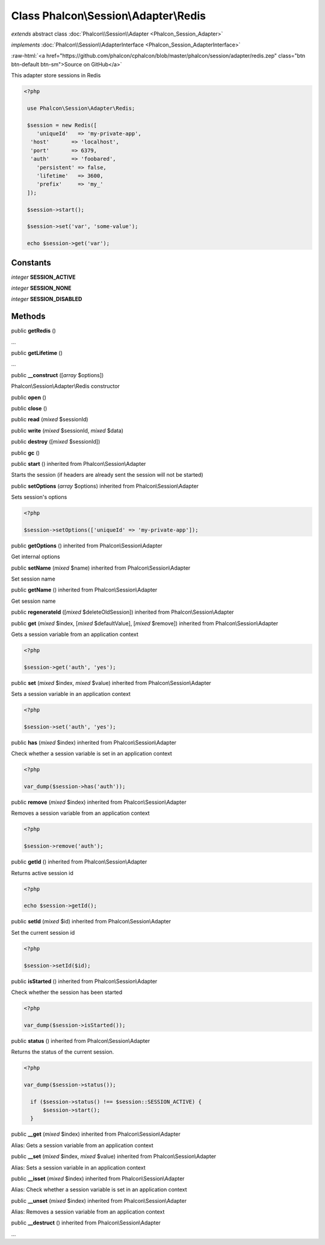 Class **Phalcon\\Session\\Adapter\\Redis**
==========================================

*extends* abstract class :doc:`Phalcon\\Session\\Adapter <Phalcon_Session_Adapter>`

*implements* :doc:`Phalcon\\Session\\AdapterInterface <Phalcon_Session_AdapterInterface>`

.. role:: raw-html(raw)
   :format: html

:raw-html:`<a href="https://github.com/phalcon/cphalcon/blob/master/phalcon/session/adapter/redis.zep" class="btn btn-default btn-sm">Source on GitHub</a>`

This adapter store sessions in Redis  

.. code-block:: php

    <?php

     use Phalcon\Session\Adapter\Redis;
    
     $session = new Redis([
        'uniqueId'   => 'my-private-app',
      'host'       => 'localhost',
      'port'       => 6379,
      'auth'       => 'foobared',
        'persistent' => false,
        'lifetime'   => 3600,
        'prefix'     => 'my_'
     ]);
    
     $session->start();
    
     $session->set('var', 'some-value');
    
     echo $session->get('var');



Constants
---------

*integer* **SESSION_ACTIVE**

*integer* **SESSION_NONE**

*integer* **SESSION_DISABLED**

Methods
-------

public  **getRedis** ()

...


public  **getLifetime** ()

...


public  **__construct** ([*array* $options])

Phalcon\\Session\\Adapter\\Redis constructor



public  **open** ()





public  **close** ()





public  **read** (*mixed* $sessionId)





public  **write** (*mixed* $sessionId, *mixed* $data)





public  **destroy** ([*mixed* $sessionId])





public  **gc** ()





public  **start** () inherited from Phalcon\\Session\\Adapter

Starts the session (if headers are already sent the session will not be started)



public  **setOptions** (*array* $options) inherited from Phalcon\\Session\\Adapter

Sets session's options 

.. code-block:: php

    <?php

    $session->setOptions(['uniqueId' => 'my-private-app']);




public  **getOptions** () inherited from Phalcon\\Session\\Adapter

Get internal options



public  **setName** (*mixed* $name) inherited from Phalcon\\Session\\Adapter

Set session name



public  **getName** () inherited from Phalcon\\Session\\Adapter

Get session name



public  **regenerateId** ([*mixed* $deleteOldSession]) inherited from Phalcon\\Session\\Adapter





public  **get** (*mixed* $index, [*mixed* $defaultValue], [*mixed* $remove]) inherited from Phalcon\\Session\\Adapter

Gets a session variable from an application context 

.. code-block:: php

    <?php

    $session->get('auth', 'yes');




public  **set** (*mixed* $index, *mixed* $value) inherited from Phalcon\\Session\\Adapter

Sets a session variable in an application context 

.. code-block:: php

    <?php

    $session->set('auth', 'yes');




public  **has** (*mixed* $index) inherited from Phalcon\\Session\\Adapter

Check whether a session variable is set in an application context 

.. code-block:: php

    <?php

    var_dump($session->has('auth'));




public  **remove** (*mixed* $index) inherited from Phalcon\\Session\\Adapter

Removes a session variable from an application context 

.. code-block:: php

    <?php

    $session->remove('auth');




public  **getId** () inherited from Phalcon\\Session\\Adapter

Returns active session id 

.. code-block:: php

    <?php

    echo $session->getId();




public  **setId** (*mixed* $id) inherited from Phalcon\\Session\\Adapter

Set the current session id 

.. code-block:: php

    <?php

    $session->setId($id);




public  **isStarted** () inherited from Phalcon\\Session\\Adapter

Check whether the session has been started 

.. code-block:: php

    <?php

    var_dump($session->isStarted());




public  **status** () inherited from Phalcon\\Session\\Adapter

Returns the status of the current session. 

.. code-block:: php

    <?php

    var_dump($session->status());
    
      if ($session->status() !== $session::SESSION_ACTIVE) {
          $session->start();
      }




public  **__get** (*mixed* $index) inherited from Phalcon\\Session\\Adapter

Alias: Gets a session variable from an application context



public  **__set** (*mixed* $index, *mixed* $value) inherited from Phalcon\\Session\\Adapter

Alias: Sets a session variable in an application context



public  **__isset** (*mixed* $index) inherited from Phalcon\\Session\\Adapter

Alias: Check whether a session variable is set in an application context



public  **__unset** (*mixed* $index) inherited from Phalcon\\Session\\Adapter

Alias: Removes a session variable from an application context



public  **__destruct** () inherited from Phalcon\\Session\\Adapter

...


